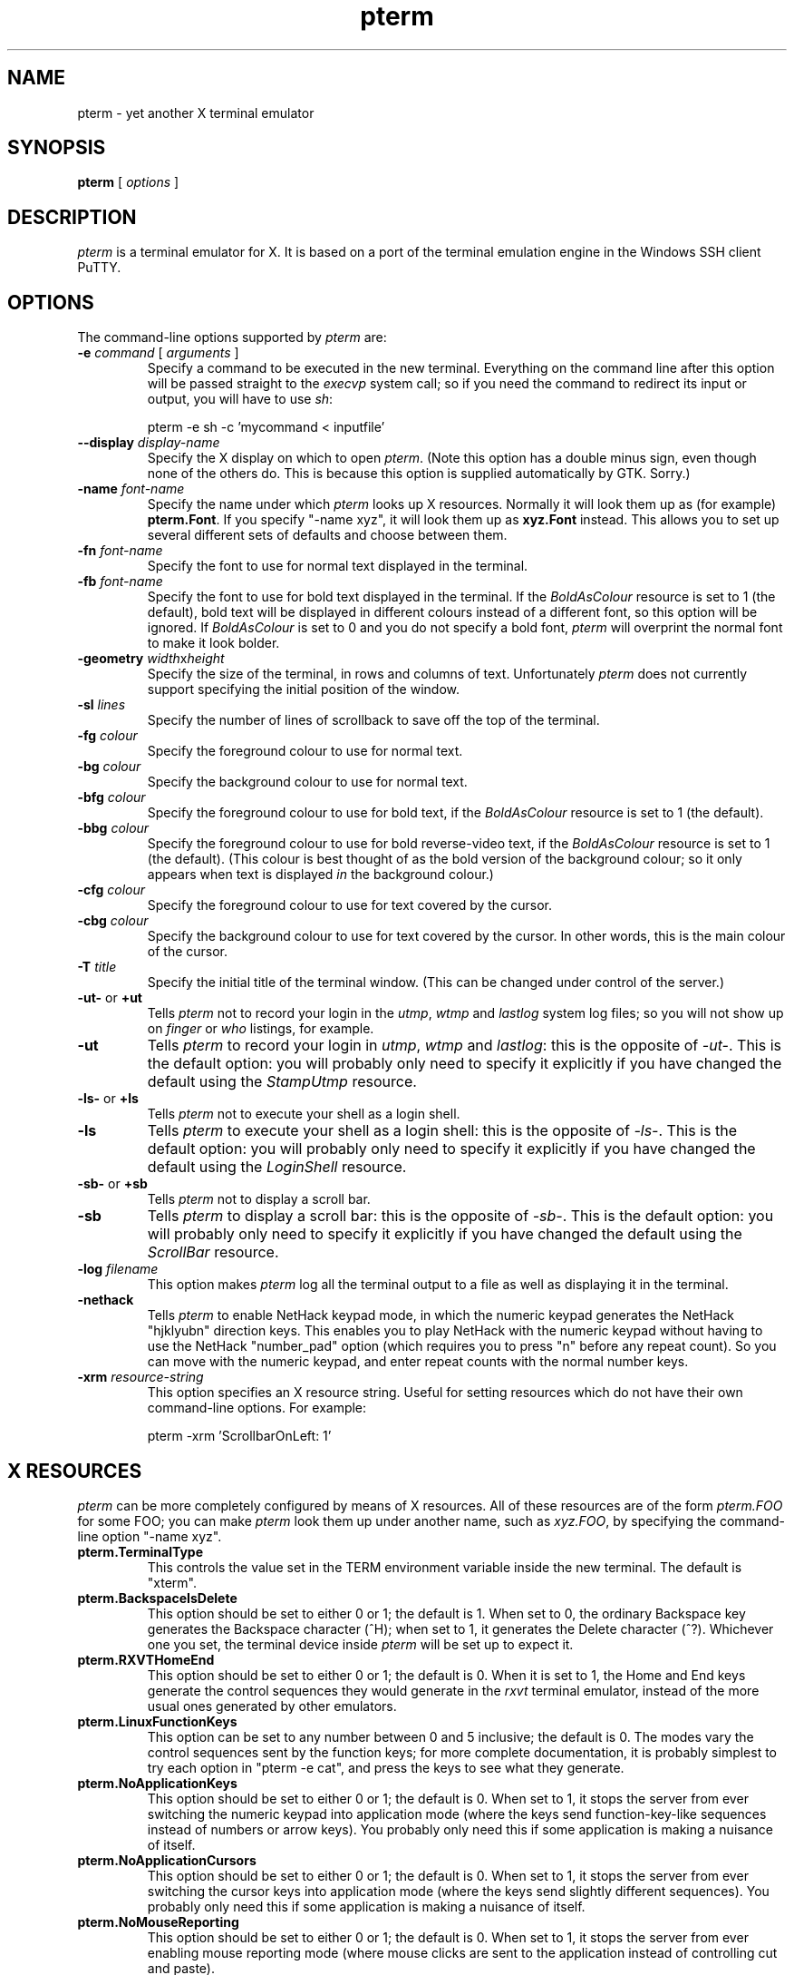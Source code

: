 .TH pterm 1
.UC
.SH NAME
pterm \- yet another X terminal emulator
.SH SYNOPSIS
\fBpterm\fP [ \fIoptions\fP ]
.SH DESCRIPTION
\fIpterm\fP is a terminal emulator for X. It is based on a port of
the terminal emulation engine in the Windows SSH client PuTTY.
.SH OPTIONS
The command-line options supported by \fIpterm\fP are:
.IP "\fB-e\fP \fIcommand\fP [ \fIarguments\fP ]"
Specify a command to be executed in the new terminal. Everything on
the command line after this option will be passed straight to the
\fIexecvp\fP system call; so if you need the command to redirect its
input or output, you will have to use \fIsh\fP:

pterm -e sh -c 'mycommand < inputfile'
.IP "\fB--display\fP \fIdisplay-name\fP"
Specify the X display on which to open \fIpterm\fP. (Note this
option has a double minus sign, even though none of the others do.
This is because this option is supplied automatically by GTK.
Sorry.)
.IP "\fB-name\fP \fIfont-name\fP"
Specify the name under which \fIpterm\fP looks up X resources.
Normally it will look them up as (for example) \fBpterm.Font\fP. If
you specify "-name xyz", it will look them up as \fBxyz.Font\fP
instead. This allows you to set up several different sets of
defaults and choose between them.
.IP "\fB-fn\fP \fIfont-name\fP"
Specify the font to use for normal text displayed in the terminal.
.IP "\fB-fb\fP \fIfont-name\fP"
Specify the font to use for bold text displayed in the terminal. If
the \fIBoldAsColour\fP resource is set to 1 (the default), bold text
will be displayed in different colours instead of a different font,
so this option will be ignored. If \fIBoldAsColour\fP is set to 0
and you do not specify a bold font, \fIpterm\fP will overprint the
normal font to make it look bolder.
.IP "\fB-geometry\fP \fIwidth\fPx\fIheight\fP"
Specify the size of the terminal, in rows and columns of text.
Unfortunately \fIpterm\fP does not currently support specifying the
initial position of the window.
.IP "\fB-sl\fP \fIlines\fP"
Specify the number of lines of scrollback to save off the top of the
terminal.
.IP "\fB-fg\fP \fIcolour\fP"
Specify the foreground colour to use for normal text.
.IP "\fB-bg\fP \fIcolour\fP"
Specify the background colour to use for normal text.
.IP "\fB-bfg\fP \fIcolour\fP"
Specify the foreground colour to use for bold text, if the
\fIBoldAsColour\fP resource is set to 1 (the default).
.IP "\fB-bbg\fP \fIcolour\fP"
Specify the foreground colour to use for bold reverse-video text, if
the \fIBoldAsColour\fP resource is set to 1 (the default). (This
colour is best thought of as the bold version of the background
colour; so it only appears when text is displayed \fIin\fP the
background colour.)
.IP "\fB-cfg\fP \fIcolour\fP"
Specify the foreground colour to use for text covered by the cursor.
.IP "\fB-cbg\fP \fIcolour\fP"
Specify the background colour to use for text covered by the cursor.
In other words, this is the main colour of the cursor.
.IP "\fB-T\fP \fItitle\fP"
Specify the initial title of the terminal window. (This can be
changed under control of the server.)
.IP "\fB-ut-\fP or \fB+ut\fP"
Tells \fIpterm\fP not to record your login in the \fIutmp\fP,
\fIwtmp\fP and \fIlastlog\fP system log files; so you will not show
up on \fIfinger\fP or \fIwho\fP listings, for example.
.IP "\fB-ut\fP"
Tells \fIpterm\fP to record your login in \fIutmp\fP, \fIwtmp\fP and
\fIlastlog\fP: this is the opposite of \fI-ut-\fP. This is the
default option: you will probably only need to specify it explicitly
if you have changed the default using the \fIStampUtmp\fP resource.
.IP "\fB-ls-\fP or \fB+ls\fP"
Tells \fIpterm\fP not to execute your shell as a login shell.
.IP "\fB-ls\fP"
Tells \fIpterm\fP to execute your shell as a login shell: this is
the opposite of \fI-ls-\fP. This is the default option: you will
probably only need to specify it explicitly if you have changed the
default using the \fILoginShell\fP resource.
.IP "\fB-sb-\fP or \fB+sb\fP"
Tells \fIpterm\fP not to display a scroll bar.
.IP "\fB-sb\fP"
Tells \fIpterm\fP to display a scroll bar: this is the opposite of
\fI-sb-\fP. This is the default option: you will probably only need
to specify it explicitly if you have changed the default using the
\fIScrollBar\fP resource.
.IP "\fB-log\fP \fIfilename\fP"
This option makes \fIpterm\fP log all the terminal output to a file
as well as displaying it in the terminal.
.IP "\fB-nethack\fP"
Tells \fIpterm\fP to enable NetHack keypad mode, in which the
numeric keypad generates the NetHack "hjklyubn" direction keys. This
enables you to play NetHack with the numeric keypad without having
to use the NetHack "number_pad" option (which requires you to press
"n" before any repeat count). So you can move with the numeric
keypad, and enter repeat counts with the normal number keys.
.IP "\fB-xrm\fP \fIresource-string\fP"
This option specifies an X resource string. Useful for setting
resources which do not have their own command-line options. For
example:

pterm -xrm 'ScrollbarOnLeft: 1'
.SH X RESOURCES
\fIpterm\fP can be more completely configured by means of X
resources. All of these resources are of the form \fIpterm.FOO\fP
for some FOO; you can make \fIpterm\fP look them up under another
name, such as \fIxyz.FOO\fP, by specifying the command-line option
"-name xyz".
.IP "\fBpterm.TerminalType\fP"
This controls the value set in the TERM environment variable inside
the new terminal. The default is "xterm".
.IP "\fBpterm.BackspaceIsDelete\fP"
This option should be set to either 0 or 1; the default is 1. When
set to 0, the ordinary Backspace key generates the Backspace
character (^H); when set to 1, it generates the Delete character
(^?). Whichever one you set, the terminal device inside \fIpterm\fP
will be set up to expect it.
.IP "\fBpterm.RXVTHomeEnd\fP"
This option should be set to either 0 or 1; the default is 0. When
it is set to 1, the Home and End keys generate the control sequences
they would generate in the \fIrxvt\fP terminal emulator, instead of
the more usual ones generated by other emulators.
.IP "\fBpterm.LinuxFunctionKeys\fP"
This option can be set to any number between 0 and 5 inclusive; the
default is 0. The modes vary the control sequences sent by the
function keys; for more complete documentation, it is probably
simplest to try each option in "pterm -e cat", and press the keys to
see what they generate.
.IP "\fBpterm.NoApplicationKeys\fP"
This option should be set to either 0 or 1; the default is 0. When
set to 1, it stops the server from ever switching the numeric keypad
into application mode (where the keys send function-key-like
sequences instead of numbers or arrow keys). You probably only need
this if some application is making a nuisance of itself.
.IP "\fBpterm.NoApplicationCursors\fP"
This option should be set to either 0 or 1; the default is 0. When
set to 1, it stops the server from ever switching the cursor keys
into application mode (where the keys send slightly different
sequences). You probably only need this if some application is
making a nuisance of itself.
.IP "\fBpterm.NoMouseReporting\fP"
This option should be set to either 0 or 1; the default is 0. When
set to 1, it stops the server from ever enabling mouse reporting
mode (where mouse clicks are sent to the application instead of
controlling cut and paste).
.IP "\fBpterm.NoRemoteResize\fP"
This option should be set to either 0 or 1; the default is 0. When
set to 1, it stops the server from being able to remotely control
the size of the \fIpterm\fP window.
.IP "\fBpterm.NoAltScreen\fP"
This option should be set to either 0 or 1; the default is 0. When
set to 1, it stops the server from using the "alternate screen"
terminal feature, which lets full-screen applications leave the
screen exactly the way they found it.
.IP "\fBpterm.NoRemoteWinTitle\fP"
This option should be set to either 0 or 1; the default is 0. When
set to 1, it stops the server from remotely controlling the title of
the \fIpterm\fP window.
.IP "\fBpterm.NoDBackspace\fP"
This option should be set to either 0 or 1; the default is 0. When
set to 1, it disables the normal action of the Delete (^?) character
when sent from the server to the terminal, which is to move the
cursor left by one space and erase the character now under it.
.IP "\fBpterm.ApplicationCursorKeys\fP"
This option should be set to either 0 or 1; the default is 0. When
set to 1, the default initial state of the cursor keys are
application mode (where the keys send function-key-like sequences
instead of numbers or arrow keys). When set to 0, the default state
is the normal one.
.IP "\fBpterm.ApplicationKeypad\fP"
This option should be set to either 0 or 1; the default is 0. When
set to 1, the default initial state of the numeric keypad is
application mode (where the keys send function-key-like sequences
instead of numbers or arrow keys). When set to 0, the default state
is the normal one.
.IP "\fBpterm.NetHackKeypad\fP"
This option should be set to either 0 or 1; the default is 0. When
set to 1, the numeric keypad operates in NetHack mode. This is
equivalent to the \fI-nethack\fP command-line option.
.IP "\fBpterm.Answerback\fP"
This option controls the string which the terminal sends in response
to receiving the ^E character ("tell me about yourself"). By default
this string is "PuTTY".
.IP "\fBpterm.HideMousePtr\fP"
This option should be set to either 0 or 1; the default is 0. When
it is set to 1, the mouse pointer will disappear if it is over the
\fIpterm\fP window and you press a key. It will reappear as soon as
you move it.
.IP "\fBpterm.WindowBorder\fP"
This option controls the number of pixels of space between the text
in the \fIpterm\fP window and the window frame. The default is 1.
You can increase this value, but decreasing it to 0 is not
recommended because it can cause the window manager's size hints to
work incorrectly.
.IP "\fBpterm.CurType\fP"
This option should be set to either 0, 1 or 2; the default is 0.
When set to 0, the text cursor displayed in the window is a
rectangular block. When set to 1, the cursor is an underline; when
set to 2, it is a vertical line.
.IP "\fBpterm.BlinkCur\fP"
This option should be set to either 0 or 1; the default is 0. When
it is set to 1, the text cursor will blink when the window is active.
.IP "\fBpterm.Beep\fP"
This option should be set to either 0 or 2 (yes, 2); the default is
0. When it is set to 2, \fIpterm\fP will respond to a bell character
(^G) by flashing the window instead of beeping.
.IP "\fBpterm.BellOverload\fP"
This option should be set to either 0 or 1; the default is 0. When
it is set to 1, \fIpterm\fP will watch out for large numbers of
bells arriving in a short time and will temporarily disable the bell
until they stop. The idea is that if you \fIcat\fP a binary file,
the frantic beeping will mostly be silenced by this feature and will
not drive you crazy.

The bell overload mode is activated by receiving N bells in time T;
after a further time S without any bells, overload mode will turn
itself off again.
.IP "\fBpterm.BellOverloadN\fP"
This option counts the number of bell characters which will activate
bell overload if they are received within a length of time T. The
default is 5.
.IP "\fBpterm.BellOverloadT\fP"
This option specifies the time period in which receiving N or more
bells will activate bell overload mode. It is measured in
microseconds, so (for example) set it to 1000000 for one second. The
default is 2000000 (two seconds).
.IP "\fBpterm.BellOverloadS\fP"
This option specifies the time period of silence required to turn
off bell overload mode. It is measured in microseconds, so (for
example) set it to 1000000 for one second. The default is 5000000
(five seconds of silence).
.IP "\fBpterm.ScrollbackLines\fP"
This option specifies how many lines of scrollback to save above the
visible terminal screen. The default is 200. This resource is
equivalent to the \fI-sl\fP command-line option.
.IP "\fBpterm.DECOriginMode\fP"
This option should be set to either 0 or 1; the default is 0. It
specifies the default state of DEC Origin Mode. (If you don't know
what that means, you probably don't need to mess with it.)
.IP "\fBpterm.AutoWrapMode\fP"
This option should be set to either 0 or 1; the default is 1. It
specifies the default state of auto wrap mode. When set to 1, very
long lines will wrap over to the next line on the terminal; when set
to 0, long lines will be squashed against the right-hand edge of the
screen.
.IP "\fBpterm.LFImpliesCR\fP"
This option should be set to either 0 or 1; the default is 0. When
set to 1, the terminal will return the cursor to the left side of
the screen when it receives a line feed character.
.IP "\fBpterm.WinTitle\fP"
This resource is the same as the \fI-T\fP command-line option: it
controls the initial title of the window. The default is "pterm".
.IP "\fBpterm.TermWidth\fP"
This resource is the same as the width part of the \fI-geometry\fP
command-line option: it controls the number of columns of text in
the window. The default is 80.
.IP "\fBpterm.TermHeight\fP"
This resource is the same as the width part of the \fI-geometry\fP
command-line option: it controls the number of columns of text in
the window. The defaults is 24.
.IP "\fBpterm.Font\fP"
This resource is the same as the \fI-fn\fP command-line option: it
controls the font used to display normal text. The default is
"fixed".
.IP "\fBpterm.BoldFont\fP"
This resource is the same as the \fI-fb\fP command-line option: it
controls the font used to display bold text when \fIBoldAsColour\fP
is turned off. The default is unset (the font will be bolded by
printing it twice at a one-pixel offset).
.IP "\fBpterm.ShadowBoldOffset\fP"
This resource can be set to an integer; the default is -1. It
specifies the offset at which text is overprinted when using "shadow
bold" mode. The default (-1) means that the text will be printed in
the normal place, and also one character to the left; this seems to
work well for most X bitmap fonts, which have a blank line of pixels
down the left-hand side. For some fonts, you may need to set this to
+1, so that the text is overprinted one pixel to the right; for
really large fonts, you may want to set it even higher.
.IP "\fBpterm.BoldAsColour\fP"
This option should be set to either 0 or 1; the default is 1. It
specifies the default state of auto wrap mode. When set to 1, bold
text is shown by displaying it in a brighter colour; when set to 0,
bold text is shown by displaying it in a heavier font.
.IP "\fBpterm.Colour0\fP, \fBpterm.Colour1\fP, ..., \fBpterm.Colour21\fP"
These options control the various colours used to display text in
the \fIpterm\fP window. Each one should be specified as a triple of
decimal numbers giving red, green and blue values: so that black is
"0,0,0", white is "255,255,255", red is "255,0,0" and so on.

Colours 0 and 1 specify the foreground colour and its bold
equivalent (the \fI-fg\fP and \fI-bfg\fP command-line options).
Colours 2 and 3 specify the background colour and its bold
equivalent (the \fI-bg\fP and \fI-bbg\fP command-line options).
Colours 4 and 5 specify the text and block colours used for the
cursor (the \fI-cfg\fP and \fI-cbg\fP command-line options). Each
even number from 6 to 20 inclusive specifies the colour to be used
for one of the ANSI primary colour specifications (black, red,
green, yellow, blue, magenta, cyan, white, in that order); the odd
numbers from 7 to 21 inclusive specify the bold version of each
colour, in the same order. The defaults are:

.nf
pterm.Colour0: 187,187,187
pterm.Colour1: 255,255,255
pterm.Colour2: 0,0,0
pterm.Colour3: 85,85,85
pterm.Colour4: 0,0,0
pterm.Colour5: 0,255,0
pterm.Colour6: 0,0,0
pterm.Colour7: 85,85,85
pterm.Colour8: 187,0,0
pterm.Colour9: 255,85,85
pterm.Colour10: 0,187,0
pterm.Colour11: 85,255,85
pterm.Colour12: 187,187,0
pterm.Colour13: 255,255,85
pterm.Colour14: 0,0,187
pterm.Colour15: 85,85,255
pterm.Colour16: 187,0,187
pterm.Colour17: 255,85,255
pterm.Colour18: 0,187,187
pterm.Colour19: 85,255,255
pterm.Colour20: 187,187,187
pterm.Colour21: 255,255,255
.fi
.IP "\fBpterm.RectSelect\fP"
This option should be set to either 0 or 1; the default is 0. When
set to 0, dragging the mouse over several lines selects to the end
of each line and from the beginning of the next; when set to 1,
dragging the mouse over several lines selects a rectangular region.
In each case, holding down Alt while dragging gives the other
behaviour.
.IP "\fBpterm.MouseOverride\fP"
This option should be set to either 0 or 1; the default is 1. When
set to 1, if the application requests mouse tracking (so that mouse
clicks are sent to it instead of doing selection), holding down
Shift will revert the mouse to normal selection. When set to 0,
mouse tracking completely disables selection.
.IP "\fBpterm.Printer\fP"
This option is unset by default. If you set it, then
server-controlled printing is enabled: the server can send control
sequences to request data to be sent to a printer. That data will be
piped into the command you specify here; so you might want to set it
to "lpr", for example, or "lpr -Pmyprinter".
.IP "\fBpterm.ScrollBar\fP"
This option should be set to either 0 or 1; the default is 1. When
set to 0, the scrollbar is hidden (although Shift-PageUp and
Shift-PageDown still work). This is the same as the \fI-sb\fP
command-line option.
.IP "\fBpterm.ScrollbarOnLeft\fP"
This option should be set to either 0 or 1; the default is 0. When
set to 1, the scrollbar will be displayed on the left of the
terminal instead of on the right.
.IP "\fBpterm.ScrollOnKey\fP"
This option should be set to either 0 or 1; the default is 0. When
set to 1, any keypress causes the position of the scrollback to be
reset to the very bottom.
.IP "\fBpterm.ScrollOnDisp\fP"
This option should be set to either 0 or 1; the default is 1. When
set to 1, any activity in the display causes the position of the
scrollback to be reset to the very bottom.
.IP "\fBpterm.BCE\fP"
This option should be set to either 0 or 1; the default is 1. When
set to 1, the various control sequences that erase parts of the
terminal display will erase in whatever the current background
colour is; when set to 0, they will erase in black always.
.IP "\fBpterm.BlinkText\fP"
This option should be set to either 0 or 1; the default is 0. When
set to 1, text specified as blinking by the server will actually
blink on and off; when set to 0, \fIpterm\fP will use the less
distracting approach of making the text's background colour bold.
.IP "\fBpterm.StampUtmp\fP"
This option should be set to either 0 or 1; the default is 1. When
set to 1, \fIpterm\fP will log the login in the various system log
files. This resource is equivalent to the \fI-ut\fP command-line
option.
.IP "\fBpterm.LoginShell\fP"
This option should be set to either 0 or 1; the default is 1. When
set to 1, \fIpterm\fP will execute your shell as a login shell. This
resource is equivalent to the \fI-ls\fP command-line option.
.SH BUGS
Most of the X resources have silly names. (Historical reasons from
PuTTY, mostly.)

Character-set switching and Unicode are not yet supported.
